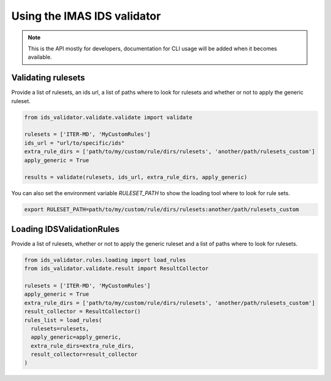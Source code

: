 Using the IMAS IDS validator
============================

.. note::
  This is the API mostly for developers,  documentation for CLI usage will be added when it becomes available.


Validating rulesets
-------------------

Provide a list of rulesets, an ids url, a list of paths where to look for rulesets and whether or not to apply the generic ruleset.

.. code-block:: python

  from ids_validator.validate.validate import validate

  rulesets = ['ITER-MD', 'MyCustomRules']
  ids_url = "url/to/specific/ids"
  extra_rule_dirs = ['path/to/my/custom/rule/dirs/rulesets', 'another/path/rulesets_custom']
  apply_generic = True

  results = validate(rulesets, ids_url, extra_rule_dirs, apply_generic)

You can also set the environment variable `RULESET_PATH` to show the loading tool where to look for rule sets.

.. code-block:: bash

  export RULESET_PATH=path/to/my/custom/rule/dirs/rulesets:another/path/rulesets_custom

Loading IDSValidationRules
--------------------------

Provide a list of rulesets, whether or not to apply the generic ruleset and a list of paths where to look for rulesets.

.. code-block:: python

  from ids_validator.rules.loading import load_rules
  from ids_validator.validate.result import ResultCollector

  rulesets = ['ITER-MD', 'MyCustomRules']
  apply_generic = True
  extra_rule_dirs = ['path/to/my/custom/rule/dirs/rulesets', 'another/path/rulesets_custom']
  result_collector = ResultCollector()
  rules_list = load_rules(
    rulesets=rulesets,
    apply_generic=apply_generic,
    extra_rule_dirs=extra_rule_dirs,
    result_collector=result_collector
  )
